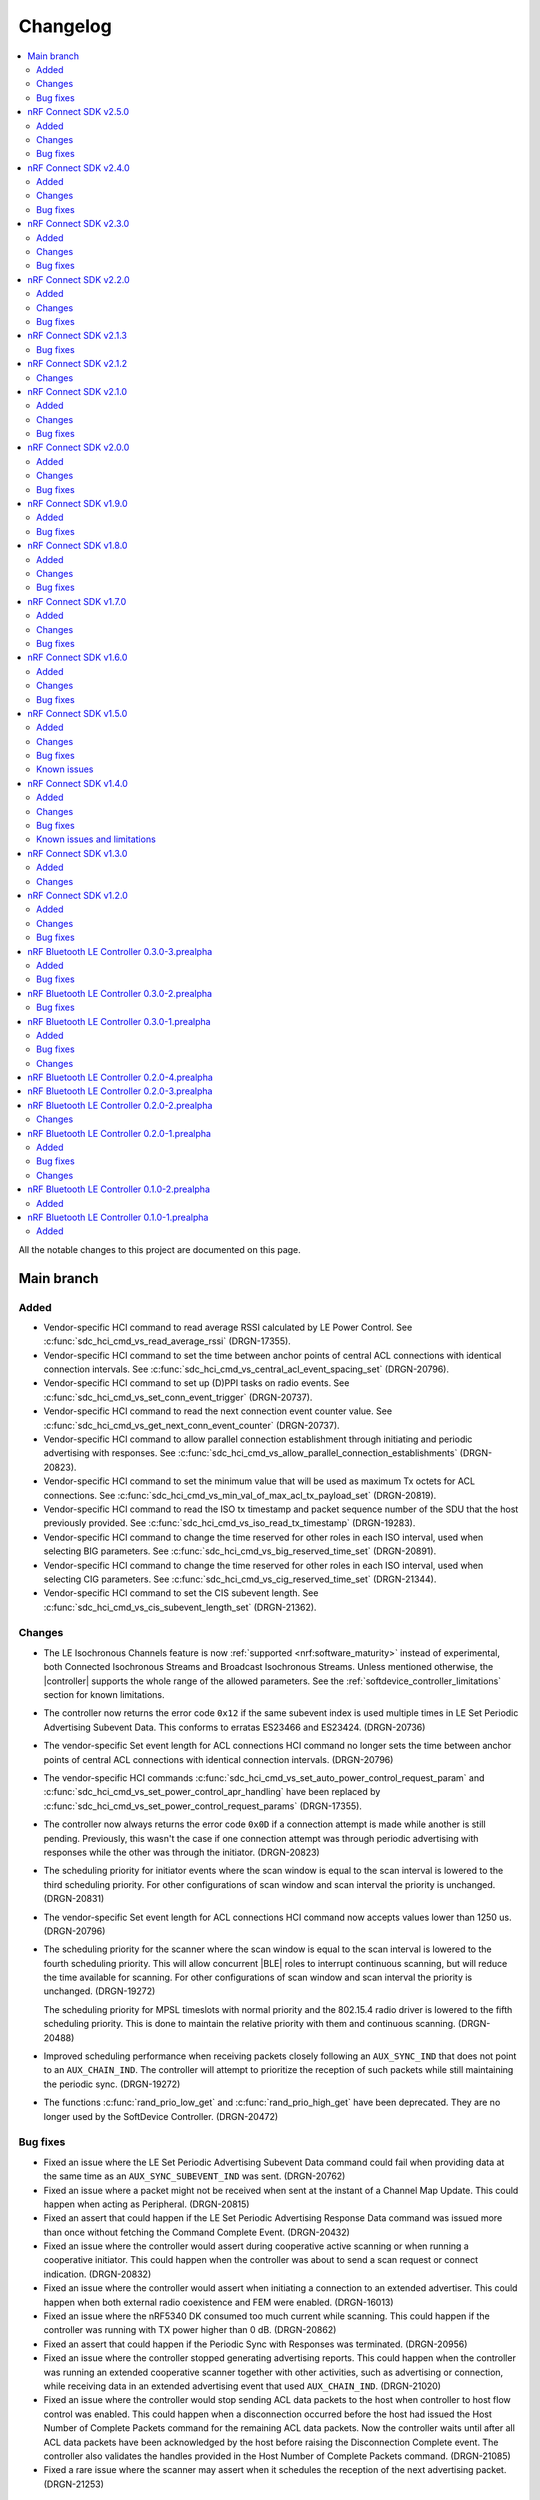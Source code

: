 .. _softdevice_controller_changelog:

Changelog
#########

.. contents::
   :local:
   :depth: 2

All the notable changes to this project are documented on this page.

Main branch
***********

Added
=====

* Vendor-specific HCI command to read average RSSI calculated by LE Power Control.
  See :c:func:`sdc_hci_cmd_vs_read_average_rssi` (DRGN-17355).
* Vendor-specific HCI command to set the time between anchor points of central ACL connections with identical connection intervals.
  See :c:func:`sdc_hci_cmd_vs_central_acl_event_spacing_set` (DRGN-20796).
* Vendor-specific HCI command to set up (D)PPI tasks on radio events.
  See :c:func:`sdc_hci_cmd_vs_set_conn_event_trigger` (DRGN-20737).
* Vendor-specific HCI command to read the next connection event counter value.
  See :c:func:`sdc_hci_cmd_vs_get_next_conn_event_counter` (DRGN-20737).
* Vendor-specific HCI command to allow parallel connection establishment through initiating and periodic advertising with responses.
  See :c:func:`sdc_hci_cmd_vs_allow_parallel_connection_establishments` (DRGN-20823).
* Vendor-specific HCI command to  set the minimum value that will be used as maximum Tx octets for ACL connections.
  See :c:func:`sdc_hci_cmd_vs_min_val_of_max_acl_tx_payload_set` (DRGN-20819).
* Vendor-specific HCI command to read the ISO tx timestamp and packet sequence number of the SDU that the host previously provided.
  See :c:func:`sdc_hci_cmd_vs_iso_read_tx_timestamp` (DRGN-19283).
* Vendor-specific HCI command to change the time reserved for other roles in each ISO interval, used when selecting BIG parameters.
  See :c:func:`sdc_hci_cmd_vs_big_reserved_time_set` (DRGN-20891).
* Vendor-specific HCI command to change the time reserved for other roles in each ISO interval, used when selecting CIG parameters.
  See :c:func:`sdc_hci_cmd_vs_cig_reserved_time_set` (DRGN-21344).
* Vendor-specific HCI command to set the CIS subevent length.
  See :c:func:`sdc_hci_cmd_vs_cis_subevent_length_set` (DRGN-21362).

Changes
=======

* The LE Isochronous Channels feature is now :ref:`supported <nrf:software_maturity>` instead of experimental, both Connected Isochronous Streams and Broadcast Isochronous Streams.
  Unless mentioned otherwise, the |controller| supports the whole range of the allowed parameters.
  See the :ref:`softdevice_controller_limitations` section for known limitations.
* The controller now returns the error code ``0x12`` if the same subevent index is used multiple times in LE Set Periodic Advertising Subevent Data.
  This conforms to erratas ES23466 and ES23424. (DRGN-20736)
* The vendor-specific Set event length for ACL connections HCI command no longer sets the time between anchor points of central ACL connections with identical connection intervals. (DRGN-20796)
* The vendor-specific HCI commands :c:func:`sdc_hci_cmd_vs_set_auto_power_control_request_param` and
  :c:func:`sdc_hci_cmd_vs_set_power_control_apr_handling` have been replaced by
  :c:func:`sdc_hci_cmd_vs_set_power_control_request_params` (DRGN-17355).
* The controller now always returns the error code ``0x0D`` if a connection attempt is made while another is still pending.
  Previously, this wasn't the case if one connection attempt was through periodic advertising with responses while the other was through the initiator. (DRGN-20823)
* The scheduling priority for initiator events where the scan window is equal to the scan interval is lowered to the third scheduling priority.
  For other configurations of scan window and scan interval the priority is unchanged. (DRGN-20831)
* The vendor-specific Set event length for ACL connections HCI command now accepts values lower than 1250 us. (DRGN-20796)
* The scheduling priority for the scanner where the scan window is equal to the scan interval is lowered to the fourth scheduling priority.
  This will allow concurrent |BLE| roles to interrupt continuous scanning, but will reduce the time available for scanning.
  For other configurations of scan window and scan interval the priority is unchanged. (DRGN-19272)

  The scheduling priority for MPSL timeslots with normal priority and the 802.15.4 radio driver is lowered to the fifth scheduling priority.
  This is done to maintain the relative priority with them and continuous scanning. (DRGN-20488)
* Improved scheduling performance when receiving packets closely following an ``AUX_SYNC_IND`` that does not point to an ``AUX_CHAIN_IND``.
  The controller will attempt to prioritize the reception of such packets while still maintaining the periodic sync. (DRGN-19272)
* The functions :c:func:`rand_prio_low_get` and :c:func:`rand_prio_high_get` have been deprecated.
  They are no longer used by the SoftDevice Controller. (DRGN-20472)

Bug fixes
=========

* Fixed an issue where the LE Set Periodic Advertising Subevent Data command could fail when providing data at the same time as an ``AUX_SYNC_SUBEVENT_IND`` was sent. (DRGN-20762)
* Fixed an issue where a packet might not be received when sent at the instant of a Channel Map Update.
  This could happen when acting as Peripheral. (DRGN-20815)
* Fixed an assert that could happen if the LE Set Periodic Advertising Response Data command was issued more than once without fetching the Command Complete Event. (DRGN-20432)
* Fixed an issue where the controller would assert during cooperative active scanning or when running a cooperative initiator.
  This could happen when the controller was about to send a scan request or connect indication. (DRGN-20832)
* Fixed an issue where the controller would assert when initiating a connection to an extended advertiser.
  This could happen when both external radio coexistence and FEM were enabled. (DRGN-16013)
* Fixed an issue where the nRF5340 DK consumed too much current while scanning.
  This could happen if the controller was running with TX power higher than 0 dB. (DRGN-20862)
* Fixed an assert that could happen if the Periodic Sync with Responses was terminated. (DRGN-20956)
* Fixed an issue where the controller stopped generating advertising reports.
  This could happen when the controller was running an extended cooperative scanner together with other activities, such as advertising or connection,
  while receiving data in an extended advertising event that used ``AUX_CHAIN_IND``. (DRGN-21020)
* Fixed an issue where the controller would stop sending ACL data packets to the host when controller to host flow control was enabled.
  This could happen when a disconnection occurred before the host had issued the Host Number of Complete Packets command for the remaining ACL data packets.
  Now the controller waits until after all ACL data packets have been acknowledged by the host before raising the Disconnection Complete event.
  The controller also validates the handles provided in the Host Number of Complete Packets command. (DRGN-21085)
* Fixed a rare issue where the scanner may assert when it schedules the reception of the next advertising packet. (DRGN-21253)

nRF Connect SDK v2.5.0
**********************

All the notable changes included in the |NCS| v2.5.0 release are documented in this section.

Added
=====

* Experimental support for isochronous channels, both Connected Isochronous Streams and Broadcast Isochronous Streams.
  The controller supports an ISO interval equal to the SDU interval, using unframed PDUs.
  The following HCI commands are now supported:

    * Read Connection Accept Timeout
    * Write Connection Accept Timeout
    * LE Read Buffer Size [v2]
    * LE Read ISO TX Sync
    * LE Set CIG Parameters
    * LE Set CIG Parameters Test
    * LE Create CIS
    * LE Remove CIG
    * LE Accept CIS Request
    * LE Reject CIS Request
    * LE Create BIG
    * LE Create BIG Test
    * LE Terminate BIG
    * LE BIG Create Sync
    * LE BIG Terminate Sync
    * LE Setup ISO Data Path
    * LE Remove ISO Data Path
    * LE ISO Transmit Test
    * LE ISO Receive Test
    * LE ISO Read Test Counters
    * LE ISO Test End
    * LE Set Host Feature
    * LE Read ISO Link Quality

* Experimental support for the Quality of Service (QoS) channel survey.
  See the :c:func:`sdc_hci_cmd_vs_qos_channel_survey_enable` function.
* Support for starting the scanner without setting scan parameters.
  Previously the controller would assert (DRGN-17623).
* Vendor-specific HCI command to enable utilization of remote APR on the local TX power when using LE Power Control.
  See :c:func:`sdc_hci_cmd_vs_set_power_control_apr_handling` (DRGN-17355).

Changes
=======

* Host now always receives LE Transmit Power Reporting Events.
  Previously, some events might not be received when remote and local power changes were applied to the same PHY simultaneously. (DRGN-18950)
* :c:func:`sdc_hci_cmd_put` and :c:func:`sdc_hci_cmd_vs_read_supported_vs_commands` functions are removed.
  This change does not affect applications developed in the |NCS| context. (DRGN-19281)
* When creating a connection or periodic advertiser, the controller will now attempt to select the interval so that it causes as few scheduling conflicts with existing periodic activities as possible.
  The selected interval is always in the range ``[interval_min, interval_max]``, where ``interval_min`` and ``interval_max`` are provided by the host.
  Previously, the controller always selected ``interval_max``.
* The ``SDC_CFG_TYPE_EVENT_LENGTH`` configuration is removed.
  An application must use the :c:func:`sdc_hci_cmd_vs_event_length_set` HCI command instead.
* The ChSel bit in a ``CONNECT_IND`` PDU will now match the ChSel bit in the ``ADV_IND`` PDU.
  Previously, this was always set to indicate channel selection algorithm 2. (DRGN-19115)
* The LE Power Control Request feature is now :ref:`supported <nrf:software_maturity>` instead of experimental. (DRGN-17499)
* :c:func:`sdc_soc_flash_write_async` and :c:func:`sdc_soc_flash_page_erase_async` functions are removed.
  This change does not affect applications developed in the |NCS| context. (DRGN-20451)
* When synchronizing to a periodic advertiser, the number of events skipped is restricted so that there are at least three opportunities to receive before timing out.
  Previously, only one opportunity to receive was guaranteed before timing out. (DRGN-20448)

Bug fixes
=========

* Fixed an issue where the continuous extended scanner would not be able to receive the ``AUX_ADV_IND`` packet if the time between the ``ADV_EXT_IND`` and ``AUX_ADV_IND`` was more than 840 μs (DRGN-19460).
* Fixed an issue where the stack would dereference a NULL pointer when a resolvable :c:enum:`own_address_type` was used in the HCI Le Extended Create Connection V2 command while the resolving list was empty (DRGN-19580).
* Fixed an issue where the HCI Reset command would not clear the channel map set by the host using the HCI Le Set Host Channel Classification command (DRGN-19623).
* Fixed a bug where the ``Peer_Address_Type`` parameter in the ``LE Connection Complete`` event was set to ``2`` or ``3`` in case the connection was established to a device whose address was resolved (DRGN-18411).
  The least significant bit of the ``Peer_Address_Type`` parameter was set correctly.
* Fixed an issue where the stack would assert if trying to set up more advertisers than there are available advertising sets (DRGN-20118).
* Fixed an issue where enabling an extended advertising set would assert in cases where a host-provided address was not needed and no address had been set up for the advertising set (DRGN-20085).
* Fixed an issue where the controller acting as a central would assert when receiving a non-compliant LL_PHY_RSP from a peer device (DRGN-20578).
* Fixed an issue that could occur when the Host Number of Complete Packets command was sent with a connection handle the controller had already raised a disconnect event for.
  The controller would return ``BT_HCI_ERR_INVALID_PARAM`` to the command, which would mean that the host could not return the buffer to the controller (DRGN-20654).

nRF Connect SDK v2.4.0
**********************

All the notable changes included in the |NCS| v2.4.0 release are documented in this section.

Added
=====

* Support for the vendor-specific HCI command: Set Compatibility mode for window offset (DRGN-18727).
* Support for Periodic Advertising with Responses (PAwR) Scanner (DRGN-18739).
* Support for LE Read and Write RF Path Compensation HCI commands (DRGN-10234 and DRGN-18202).
* Support for up to 255 addresses in the Filter Accept List (DRGN-18967).
* Support for configuring the Filter Accept List to have an arbitrary size (DRGN-18967).
* Support for sync handles in the :c:func:`sdc_hci_cmd_vs_zephyr_write_tx_power` and :c:func:`sdc_hci_cmd_vs_zephyr_read_tx_power` commands (DRGN-18805).
* Support for reading channel map updates that are not at the beginning of an ACAD (DRGN-19067).

Changes
=======

* The ``VersNr`` field in the ``LL_VERSION_IND`` packet now contains the value 0x0D to indicate compatibility with Bluetooth Core Specification v5.4 (DRGN-18624).
* Receiving a Periodic Advertisement Sync Transfer (PAST) with invalid parameters will now generate the ``LE Periodic Advertising Sync Transfer Received`` event when receiving PAST is enabled (DRGN-18803).
* Periodic advertiser is allocated from the Periodic Advertising with Responses (PAwR) Advertiser sets when :c:enum:`SDC_CFG_TYPE_PERIODIC_ADV_RSP_COUNT` is available.
  Otherwise, it is allocated from the Periodic Advertiser sets if :c:enum:`SDC_CFG_TYPE_PERIODIC_ADV_COUNT` is set (DRGN-18979).
* The controller now returns the error code ``0x0D`` instead of ``0x09`` if it has insufficient resources to handle more connections and the host tries to start a connectable advertiser or the controller receives the commands ``LE Extended Create Connection`` or ``LE Create Connection`` (DRGN-18944).
* Periodic Advertising with Responses (PAwR) Advertiser is supported (DRGN-18497).

Bug fixes
=========

* Fixed a rare issue where the controller could assert when starting a connectable advertiser or creating a connection too quickly after disconnection (DRGN-18714).
* Fixed an issue where the Periodic Advertisement Sync Transfer (PAST) sender may generate an incorrect ``SyncInfo`` field for periodic advertising intervals greater than 5 seconds (DRGN-18775).
* Fixed an issue where the Periodic Advertisement Sync Transfer (PAST) sender could assert if the associated periodic sync was not fully established (DRGN-18833).
* Fixed an issue where the controller would not deliver advertising reports for advertisements received when the scanner was close to timing out (DRGN-18651).
* Fixed lower TX power on the nRF21540 DK in connected state.
  This occurred when using MPSL FEM and manually configuring the radio power (DRGN-18971).
* Fixed an issue where the controller cannot synchronize to a periodic advertising train using the Periodic Advertising Sync Transfer procedure if it has previously tried to do it while it was already synchronized to the periodic advertising train (DRGN-19003).
* Fixed an issue where the peripheral would disconnect with DIFFERENT_TRANSACTION_COLLISION when a collision of a connection update and a PHY update occurs even when central asks for no change (DRGN-18840).
* Fixed a rare issue where the controller would assert when multiple instances of the same Bluetooth role were running and one of the instances was being stopped (DRGN-18424).
* Fixed an issue where the SoftDevice Controller would not accept an ``adv_handle`` provided in HCI commands with values above the configured number of advertising sets (DRGN-19058).
* Fixed an issue where the controller could assert while synchronized to a Periodic Advertiser (DRGN-18883).
* Fixed an issue where the controller fails to advertise using extended advertising in the first advertising event after an increase in advertising data payload (DRGN-19197).

nRF Connect SDK v2.3.0
**********************

All the notable changes included in the |NCS| v2.3.0 release are documented in this section.

Added
=====

* Support for enabling the receiving of Periodic Advertising Sync Transfer (PAST) using dedicated functions such as :c:func:`sdc_support_periodic_adv_sync_transfer_receiver_central` (DRGN-16995).
* Support for LE Request Peer SCA command HCI command (DRGN-17972).
* Support for Sleep Clock Accuracy Update control procedure (DRGN-17883).
* Support for Periodic Advertising with Responses (PAwR) Advertiser (experimental) (DRGN-18497).

Changes
=======

* Memory buffer provided to :c:func:`sdc_enable` must be 8 bytes aligned (DRGN-18090).

Bug fixes
=========

* Fixed an issue where the controller was using non-zero randomness for the first advertising event.
  This happened even after calling :c:func:`sdc_hci_cmd_vs_set_adv_randomness` with a valid ``adv_handle`` parameter (DRGN-18261).
* Fixed an issue where the controller would end up in the HardFault handler after receiving an invalid response to a scan request (DRGN-18358).
* Fixed a bug where the ``Peer_Address_Type`` parameter in the ``LE Connection Complete`` event was set to 2 or 3 in case the connection was established to a device which address was resolved (DRGN-18411).
  The least significant bit of the ``Peer_Address_Type`` parameter was set correctly.
* Fixed an issue where the stack could dereference a NULL pointer when starting a periodic advertiser (DRGN-18420).
* Fixed an issue where initiating Periodic Advertisement Sync Transfer (PAST) as advertiser may assert when the periodic advertisement train is not running (DRGN-18586).
* Fixed an issue where calling the :c:func:`bt_ctlr_set_public_addr` function before :c:func:`bt_enable` incorrectly failed to set the address (DRGN-18655).

nRF Connect SDK v2.2.0
**********************

All the notable changes included in the |NCS| v2.2.0 release are documented in this section.

Added
=====

* Support for Connection CTE Response in the angle of arrival (AoA) configuration (DRGN-17365).
* Support for LE Set Data Related Address Changes HCI command (DRGN-17919).
* Support for changing advertising randomness using :c:func:`sdc_hci_cmd_vs_set_adv_randomness` (DRGN-17872).
* Support for enabling the sending of Periodic Advertising Sync Transfer (PAST) using dedicated functions such as :c:func:`sdc_support_periodic_adv_sync_transfer_sender_central` (DRGN-17817).
* Experimental support for the LE Power Control Request feature (DRGN-17350).

Changes
=======

* The functions :c:func:`sdc_hci_evt_get` and :c:func:`sdc_hci_data_get` have been replaced by :c:func:`sdc_hci_get` (DRGN-17060).
* Scheduling performance when doing extended advertising and periodic advertising simultaneously has been improved on Coded PHY (DRGN-17819).

Bug fixes
=========

* Fixed an issue where the controller accepts an LL_PAUSE_ENC_REQ packet received on an unencrypted link (DRGN-17777).
* Fixed an issue where the controller accepts CONNECT_IND, AUX_CONNECT_REQ and CONNECTION_UPDATE_REQ packets with the ``connSupervisionTimeout`` value set to 0 (DRGN-17776).
* Fixed an issue where the controller would assert if trying to sync to a periodic advertiser with a sync timeout shorter than the periodic advertiser interval (DRGN-19744).
* Fixed an issue in MPSL where the controller would assert when a Bluetooth role was running (DRGN-17851).
* Fixed an issue in MPSL where the controller would abandon a link, causing a disconnect on the remote side (DRGN-18105).
* Fixed an issue where creating a periodic sync could in some cases erase periodic advertising reports for previously created syncs (DRGN-18089).

nRF Connect SDK v2.1.3
**********************

All the notable changes included in the |NCS| v2.1.3 release are documented in this section.

Bug fixes
=========

* Fixed an issue in MPSL where the controller would assert when a Bluetooth role was running (DRGN-17851).
* Fixed an issue in MPSL where the controller would abandon a link, causing a disconnect on the remote side (DRGN-18105).

nRF Connect SDK v2.1.2
**********************

All the notable changes included in the |NCS| v2.1.2 release are documented in this section.

Changes
=======

* On nRF53, the fix for Errata 158 is now applied.

nRF Connect SDK v2.1.0
**********************

All the notable changes included in the |NCS| v2.1.0 release are documented in this section.

Added
=====

* Support for changing the radio transmitter's default power level using :c:func:`sdc_default_tx_power_set` (DRGN-15903).
* Support for disabling or enabling peripheral latency using :c:func:`sdc_hci_cmd_vs_peripheral_latency_mode_set` (DRGN-15706).
* Stub version of :c:func:`sdc_hci_get` for getting all types of HCI packets from the Link Layer (DRGN-17060).
* Experimental support for generic coex (DRGN-17128).

Changes
=======

* When the SoftDevice Controller is used with the Front-End Module provided by the :ref:`mpsl`, the transmit power is expressed as the power on the antenna instead of the power of the SoC output.
  This allows dynamic gain control of the Front-End Module if the selected Front-End Module supports it.
  The default transmit power for Bluetooth LE activities does not change, so if the Front-End Module has an exemplary gain of +10 dB, the output power of the SoC will be decreased accordingly.
  To achieve higher output powers on the antenna, the user must call the appropriate API.
  For :c:func:`sdc_hci_cmd_vs_zephyr_write_tx_power` the transmit power is expressed as the maximum power on the antenna.
  The returned transmit power is the power on the antenna that can be achieved on the current SoC and Front-End Module.
  For :c:func:`sdc_hci_cmd_vs_zephyr_read_tx_power` the returned transmit power is the power on the antenna that can be achieved on the current SoC and Front-End Module.
  (KRKNWK-13714)
* Improved channel selection for secondary advertising packets (DRGN-17452).
* The extended advertiser will now always include the SyncInfo in the AUX_ADV_IND if there is a corresponding periodic advertiser, even if the offset cannot be represented (DRGN-16240).
* Split the function :c:func:`sdc_support_dle` into :c:func:`sdc_support_dle_central` and :c:func:`sdc_support_dle_peripheral`.
* Added functions :c:func:`sdc_support_phy_update_central` and :c:func:`sdc_support_phy_update_peripheral`, to enable change of PHY independently of the functions :c:func:`sdc_support_le_coded_phy` and :c:func:`sdc_support_le_2m_phy`
  These changes reduce the code size when using only central or peripheral role. (DRGN-17592)
* Applications may now configure fewer TX/RX buffers than the default.
  Note that this may lead to reduced throughput (DRGN-17651).
* The scanner is now scheduling cooperatively when the sum of scan windows is equal to the scan interval.
  This improves scheduling performance when scanning concurrently on multiple PHYs (DRGN-17754).
* Improved scheduling performance when synchronized to a periodic advertiser sending packets on Coded PHY (DRGN-17754).

Bug fixes
=========

* Fixed a HardFault that could occur when receiving legacy PDUs while using the periodic advertising synchronization functionality (DRGN-17656).
* Fixed an issue where the maximum data length capabilities were set to 27 bytes when the configured event length (:kconfig:option:`CONFIG_BT_CTLR_SDC_MAX_CONN_EVENT_LEN_DEFAULT`) was more than 65535 us (DRGN-17454).
* Fixed an issue where using the memory macros in :file:`sdc.h` with fewer TX/RX buffers than the default would report incorrect memory usage (DRGN-17651).
* Fixed an issue where the periodic advertiser sends its AUX_SYNC_IND 40 us later than indicated in the SyncInfo of the AUX_ADV_IND packet (DRGN-17710).
* Fixed an issue where the scanner would attempt to receive the first AUX_SYNC_IND 40 us later than indicated in the SyncInfo of the AUX_ADV_IND packet (DRGN-17710).

nRF Connect SDK v2.0.0
**********************

All the notable changes included in the |NCS| v2.0.0 release are documented in this section.

Added
=====

* Support for Peripheral-initiated Feature Exchange.
* Vendor-specific HCI commands to set the priority and scan mode of Wi-Fi coexistence.
  See :c:func:`sdc_hci_cmd_vs_coex_priority_config` and :c:func:`sdc_hci_cmd_vs_coex_scan_mode_config` (DRGN-16518).
* Support for periodic advertising intervals larger than ten seconds (DRGN-16873).
* Support for periodic sync timeouts larger than 128 seconds (DRGN-16434).
* The :c:func:`sdc_support_ext_central` function that makes the extended initiator role configurable (DRGN-16392).
* Support for connectionless angle of arrival (AoA) transmitter (DRGN-16588).
  The following HCI commands are now supported (DRGN-16713):

    * LE Set Connectionless CTE Transmit Parameters
    * LE Set Connectionless CTE Transmit Enable
    * LE Read Antenna Information

* Support for Periodic Advertising ADI (DRGN-16759).
* The ``nak_count`` field into QoS Connection event reports that counts the number of received Negative Acknowledges from the peer during the connection event.
  See ``sdc_hci_subevent_vs_qos_conn_event_report_t`` (DRGN-17183).
* The ``sdc_coex_adv_mode_configure`` API to configure the behavior of the advertiser when using the coexistence interface (DRGN-16585).

Changes
=======

* Update public API terms to Bluetooth Core Specification v5.3 (DRGN-16271)

    * :c:macro:`SDC_DEFAULT_MASTER_COUNT` has been renamed to :c:macro:`SDC_DEFAULT_CENTRAL_COUNT`.
    * :c:macro:`SDC_DEFAULT_SLAVE_COUNT` has been renamed to :c:macro:`SDC_DEFAULT_PERIPHERAL_COUNT`.
    * :c:macro:`SDC_MEM_PER_MASTER_LINK` has been renamed to :c:macro:`SDC_MEM_PER_CENTRAL_LINK`.
    * :c:macro:`SDC_MEM_PER_SLAVE_LINK` has been renamed to :c:macro:`SDC_MEM_PER_PERIPHERAL_LINK`.
    * :c:macro:`SDC_MEM_MASTER_LINKS_SHARED` has been renamed to :c:macro:`SDC_MEM_CENTRAL_LINKS_SHARED`.
    * :c:macro:`SDC_MEM_SLAVE_LINKS_SHARED` has been renamed to :c:macro:`SDC_MEM_PERIPHERAL_LINKS_SHARED`.
    * :c:enumerator:`SDC_CFG_TYPE_MASTER_COUNT` has been renamed to :c:enumerator:`SDC_CFG_TYPE_CENTRAL_COUNT`.
    * :c:enumerator:`SDC_CFG_TYPE_SLAVE_COUNT` has been renamed to :c:enumerator:`SDC_CFG_TYPE_PERIPHERAL_COUNT`.
    * :c:member:`sdc_cfg_t.master_count` has been renamed to :c:member:`sdc_cfg_t.central_count`.
    * :c:member:`sdc_cfg_t.slave_count` has been renamed to :c:member:`sdc_cfg_t.peripheral_count`.
    * :c:func:`sdc_support_master` has been renamed to :c:func:`sdc_support_central`.
    * :c:func:`sdc_support_slave` has been renamed to :c:func:`sdc_support_peripheral`.

* HCI interface was updated according to Bluetooth Core Specification v5.3.
  For a list of the original terms and names and their replacements, refer to `Appropriate Language Mapping Table`_.
* The scanner now waits until the host has pulled the previous event's periodic advertising reports before enqueuing a report for the next event. Note that this does not apply to single-PDU periodic advertising events (DRGN-16920).
* The binary size of an application using the scanner but not the central role is decreased (DRGN-16392).
* The functions :c:func:`sdc_support_scan` and :c:func:`sdc_support_ext_scan` can no longer be called together with :c:func:`sdc_support_central` (DRGN-16392).
* Removed support for running the SoftDevice Controller on the nRF5340 PDK (DRGN-15174).
* The ``VersNr`` field in the ``LL_VERSION_IND`` packet now contains the value 0x0C to indicate compatibility with Bluetooth Core Specification v5.3 (DRGN-16109).
* The ``sdc_hci_subevent_vs_qos_conn_event_report_t`` structure has been redefined (DRGN-17183).

Bug fixes
=========

* Fixed an issue where Advertiser Address Type in the LE Periodic Advertising Sync Established event was never set to 0x02 or 0x03, even if the advertiser's address was resolved (DRGN-17110).
* Fixed an issue where Advertiser Address Type was not set in the LE Periodic Advertising Sync Established event when using the Periodic Advertiser List (DRGN-17110).
* Fixed an issue where setting advertiser radio output power using the vendor-specific HCI command Zephyr Write TX Power Level returned "Unknown Advertiser Identifier (0x42)".
* Fixed an issue where reading advertiser radio output power using the vendor-specific HCI command Zephyr Read TX Power Level returned "Unknown Advertiser Identifier (0x42)".
* Fixed an issue where an assert could occur if :c:func:`sdc_disable` was called while a Bluetooth role was running (DRGN-16515).
* Fixed an issue where the advertiser would incorrectly set Offset Adjust in the SyncInfo when the offset to the ``AUX_SYNC_IND`` is large (DRGN-16887).
* Fixed an issue where issuing a legitimate connection update could result in an ``BT_HCI_ERR_INVALID_PARAM`` error (DRGN-17324).
* Fixed an issue where connecting to the same device using a different address got denied as a duplicate connection (DRGN-17232).

nRF Connect SDK v1.9.0
**********************

All the notable changes included in the |NCS| v1.9.0 release are documented in this section.

Added
=====

* Added support for Periodic Advertising for production for nRF52 Series.
* Added support for a vendor-specific HCI command setting the periodic advertising event length (DRGN-16513).
* Added ``SDC_CFG_TYPE_PERIODIC_ADV_LIST_SIZE`` to allow the application to configure the size of the periodic advertiser list (DRGN-16357).

Bug fixes
=========

* Fixed an issue on the nRF53 Series where an assert could occur when connected as a peripheral, and the RC oscillator is used as the Low Frequency Clock source (DRGN-16808).

nRF Connect SDK v1.8.0
**********************

All the notable changes included in the |NCS| v1.8.0 release are documented in this section.

Added
=====

* Added experimental support for Periodic Advertising.
  Use :c:func:`sdc_support_le_periodic_adv` or :c:func:`sdc_support_le_periodic_sync` or both to enable this feature.

  * ``SDC_CFG_TYPE_PERIODIC_ADV_COUNT`` can be used to set the number of periodic advertisers.
  * ``SDC_CFG_TYPE_PERIODIC_SYNC_COUNT`` can be used to set the number of synchronizations to periodic advertisers.
  * ``SDC_CFG_TYPE_PERIODIC_SYNC_BUFFER_CFG`` can be used to configure the number of periodic synchronization report buffers.

  The following HCI commands are now supported (DRGN-11505):

    * LE Set Periodic Advertising Data
    * LE Set Periodic Advertising Enable
    * LE Set Periodic Advertising Parameters
    * LE Periodic Advertising Create Sync
    * LE Periodic Advertising Create Sync Cancel
    * LE Periodic Advertising Terminate Sync
    * LE Add Device To Periodic Advertiser List
    * LE Remove Device From Periodic Advertiser List
    * LE Clear Periodic Advertiser List
    * LE Read Periodic Advertiser List Size
    * LE Set Periodic Advertising Receive Enable

Changes
=======

* The default advertising data size is now 31 bytes, even for extended advertising (DRGN-16209).
  ``SDC_CFG_TYPE_ADV_BUFFER_CFG`` can be used to change the maximum buffer size before enabling the controller.
  The required memory for an advertising set with a given advertising data size will then be returned by ``SDC_MEM_PER_ADV_SET``.
* The type ``sdc_cfg_scan_buffer_cfg_t`` is replaced with ``sdc_cfg_buffer_count_t``.
* The controller will now prevent establishing a connection to a device it is already connected to (DRGN-15989).

Bug fixes
=========

* Fixed an issue where the active scanner could assert when performing extended scanning on Coded PHY with a full whitelist (DRGN-16113 and DRGN-16013).
* Fixed an issue where extended advertising reports with advertising data with length 228 were lost (DRGN-16341).
* Fixed an issue where the peripheral would always listen on data channel 0 if the initiator sent a connection request with all channels marked as bad (DRGN-16394).
* Fixed an issue where an assert may occur when switching from a faster to a slower PHY (DRGN-15547).
  The assert would only occur when:

  * :c:union:`sdc_cfg_t` with :c:member:`event_length` is set to less than 2500 us and the PHY is updated from 2M to 1M, or from either 1M or 2M to Coded PHY.
  * :c:union:`sdc_cfg_t` with :c:member:`event_length` is set to less than 7500 us and a PHY update to Coded PHY is performed.

* Fixed an issue where the host callback was called after an advertising event even if there were no events generated (DRGN-16405).
* Fixed an issue where a MPU fault may occur when switching between extended and legacy advertising (NCSIDB-572).

nRF Connect SDK v1.7.0
**********************

All the notable changes included in the |NCS| v1.7.0 release are documented in this section.

Added
=====

* Added ``SDC_CFG_TYPE_SCAN_BUFFER_CFG`` to allow the application to configure the number of scan buffers (DRGN-15899).
* Added ``SDC_CFG_TYPE_ADV_BUFFER_CFG`` to allow the application to configure the maximum advertising buffer size (DRGN-15661).

Changes
=======

* The ``Direct_Address_Type`` and the ``Direct_Address`` in extended advertising reports are updated to reflect the latest BLE specification.
  See Specification errata 14566 and 15752 (DRGN-15927).
* The scanner is now scheduling cooperatively when the scan window is equal to the scan interval.
  This improves the performance in the case of Bluetooth Mesh applications (DRGN-13146).
* Support for radio front-end module (FEM) in nRF53 Series, based on the :ref:`mpsl_fem` (DRGN-14908).
* The application must now call the APIs prefixed with ``sdc_support_`` before calling :c:func:`sdc_cfg_set` (DRGN-15899).

Bug fixes
=========

* Fixed an issue where the scanner did not check that the scan window was smaller than the scan interval (DRGN-15586).
* Fixed an issue where the channel map provided by the "LE Host Set Channel Classification" HCI command was not always applied on the secondary advertising channels (DRGN-15695).
* Fixed an issue on the nRF53 Series where an assert could occur while scanning using legacy commands (DRGN-15852).
* Fixed an issue on the nRF53 Series where the scanner could generate corrupted advertising reports (DRGN-15852).
* Fixed an issue where the ``mpsl_tx_power_channel_map_set()`` API would not work on peripheral-only or central-only configurations (DRGN-16091).
* Fixed an issue where an assert may occur when legacy advertiser is used after "HCI LE Clear Advertising Sets" (DRGN-15993).
* Fixed an issue where an assert could occur when in LLPM mode and the connection interval was more than 1 ms (DRGN-16079).

nRF Connect SDK v1.6.0
**********************

All the notable changes included in the nRF Connect SDK v1.6.0 release are documented in this section.

Added
=====

* Added support for multiple advertising sets (DRGN-15426).
* Added radio front-end module (FEM) support, based on the :ref:`mpsl_fem` (nRF52 Series only) (DRGN-11059).
* Added support for the vendor-specific HCI command: Read Supported Vendor Specific Commands (DRGN-13763).
* Added support for the vendor-specific HCI command: Zephyr Read Key Hierarchy Roots (DRGN-13237).
* Added support for nRF5340, which was previously only supported for evaluation purposes (DRGN-8639).

Changes
=======

* Moved permanent limitations from the :ref:`nrf:known_issues` page to :ref:`softdevice_controller_limitations`.
* Increased the maximum supported radio output power on nRF53 Series devices from 0 dBm to 3 dBm.
  If the output power is above 0 dBm, NRF_VREQCTRL->VREGRADIO.VREQH is set (DRGN-15476).
* Reduced ``SDC_DEFAULT_RX_PACKET_COUNT`` from 3 to 2. Now the controller can achieve full throughput with only two RX buffers (DRGN-7696).
* Decoupled the controller from the random number generator (DRGN-12507).
  This functionality must now be provided by the user.
  The user must provide ``rand_prio_low_get()``, ``rand_prio_high_get()`` and ``rand_poll()`` through the newly introduced :c:func:`sdc_rand_source_register()`.
  These functions can be mapped to the Zephyr Entropy APIs:

    * ``rand_prio_low_get()`` <-> ``entropy_get_entropy_isr()`` (``*_isr()`` for nonblocking behavior)
    * ``rand_prio_high_get()`` <-> ``entropy_get_entropy_isr()``
    * ``rand_poll()`` <-> ``entropy_get_entropy()``

Bug fixes
=========

* Fixed an issue where a slave connection could disconnect prematurely if there were scheduling conflicts with other roles (DRGN-15469).
* Fixed an issue where the channel map provided by the LE Host Set Channel Classification HCI command was not applied on the secondary advertising channels (DRGN-13594).
* The SoftDevice Controller can now be qualified on nRF52832 (DRGN-15382).
* Fixed an issue where setting a legacy advertiser's scan response data using extended advertising HCI commands corrupted the advertising data (DRGN-15465).
* Fixed an issue where, in rare cases, an assert could occur when receiving a packet as a slave.
  This could only occur after performing a data length procedure on Coded PHY (DRGN-15251).
* Fixed an issue where "HCI Read RSSI" would always return a Command Disallowed (0x0C) error code (DRGN-15310).
* Fixed an issue where setting radio output power using the vendor-specific HCI command Zephyr Write TX Power Level returned "Unsupported Feature or Parameter value (0x11)".
  Now the controller will select an output power level that is lower or equal to the one requested.
  The command returns success and the selected power level (DRGN-15369).
* Fixed an issue where an assert could occur when running an extended advertiser with maximum data length and minimum interval on Coded PHY.
  The assert would only occur if there were scheduling conflicts (DRGN-15694).
* Fixed an issue where a connectable or scannable advertiser ends with sending a packet without listening for the CONNECT_IND, AUX_CONNECT_REQ, and SCAN_REQ (DRGN-15484).
* Fixed an issue where an extended advertiser with limited duration may time out after the first primary channel packet in the last advertising event (DRGN-10367).
* Fixed an issue where the coding scheme provided by the LE Set PHY HCI Command was ignored after a remote initiated PHY procedure (DRGN-15531).
* Fixed an issue where the controller may still have pending events after :c:func:`sdc_hci_evt_get()` returns false.
  This would only occur if the host has masked out events (DRGN-15758).
* Fixed an issue where the extended scanner generated reports containing truncated data from a chained advertising PDU (DRGN-13338).

nRF Connect SDK v1.5.0
**********************

All the notable changes included in the nRF Connect SDK v1.5.0 release are documented in this section.

Added
=====

* Added :c:func:`sdc_support_ext_scan` which makes support for extended scanning configurable (DRGN-14902).
* Added :c:func:`sdc_support_ext_adv` which makes support for extended advertising configurable (DRGN-14914).
* Added support for the vendor-specific HCI command: Zephyr Read Chip Temperature (DRGN-13769).
* Added support for the vendor-specific HCI command: Zephyr Read Tx Power (DRGN-15250).

Changes
=======

* Renamed and reconfigured the libraries (DRGN-15118).
  Refer to the README for their corresponding supported feature sets.
  The new names are now:

    * ``libsoftdevice_controller_peripheral.a``
    * ``libsoftdevice_controller_central.a``
    * ``libsoftdevice_controller_multirole.a``

* All libraries are now compatible with all platforms within a given family (DRGN-15118).

Bug fixes
=========

* Fixed an issue where the application could not immediately restart a connectable advertiser after a high duty cycle advertiser timed out (DRGN-13029).
* Fixed an issue where a directed advertiser used a resolvable address as the ``TargetA`` when the local device address was set to public or random device address (DRGN-13921).
* Fixed an issue where "HCI LE Set Extended Advertising Parameters" should have returned "Packet Too Long (0x45)" when the advertising set was already configured with data that was longer than it could fit within the advertising interval.
  Previously, the advertising data was cleared every time the advertising set was configured (DRGN-14008).
* Fixed an issue where the link would disconnect with reason "LMP Response Timeout (0x22)".
  This would occur if the "HCI LE Long Term Key Request event" was disabled and the slave received an encryption request (DRGN-15226).
* Fixed an issue where the LL control procedures LE start encryption and LE connection parameter update could not be initiated at the same time (DRGN-11963).
* Fixed an issue where the generation of QoS Connection event was not disabled after an HCI reset (DRGN-15291).

Known issues
============

See the :ref:`nrf:known_issues` page in |NCS| for the list of known issues and limitations for this release.

nRF Connect SDK v1.4.0
**********************

All the notable changes included in the nRF Connect SDK v1.4.0 release are documented in this section.

Added
=====

* Added Read Transmit Power Level command (DRGN-12236).
* Added LE Read Transmit Power command (DRGN-12236).
* Added LE Read Advertising Physical Channel Tx Power command (DRGN-12238).
* Added support for setting the event length of a connection. See :c:func:`hci_vs_cmd_event_length_set` (DRGN-12696).
* Added Set Controller to Host Flow Control command (DRGN-13331).
* Added Host Buffer Size command (DRGN-13331).
* Added Host Number of Complete Packets command (DRGN-13331).
* Added support for the vendor-specific HCI command: Zephyr Write BD Addr (DRGN-14511).
* Added LE Read PHY command (DRGN-14664).
* Added APIs for every supported HCI command (DRGN-13723).
* Added :c:func:`sdc_support_adv` which makes the advertising state configurable (DRGN-14759).
* Added :c:func:`sdc_support_slave` which makes the slave role configurable (DRGN-14759).
* Added :c:func:`sdc_support_scan` which makes the scanning state configurable (DRGN-14759).
* Added :c:func:`sdc_support_master` which makes the master role configurable (DRGN-14759).

Changes
=======

* When linking the final binary, the image size is reduced. Only the requested features are included.
  See :c:func:`sdc_support_adv` and similar APIs for more details.
* When LLPM mode is enabled, the connection event length is now no longer implicitly set to 1 ms (DRGN-12696).
* When the connection interval is an LLPM connection interval, that is, below 7.5 ms, link-layer procedures with an instant will use an instant larger than 6 connection events (DRGN-14379).
* The nRF Bluetooth LE Controller was renamed to SoftDevice Controller (DRGN-14283).
  APIs are updated accordingly:

  * BLE_CONTROLLER -> SDC
  * ble_controller -> sdc
  * HCI APIs are now prefixed with sdc

* The name of the library file was changed to :file:`libsoftdevice_controller.a` (DRGN-14283).
* SoC APIs have been renamed (DRGN-14283):

  * ble_controller_flash_write -> sdc_soc_flash_write_async
  * ble_controller_flash_page_erase -> sdc_soc_flash_page_erase_async
  * ble_controller_rand_vector_get -> sdc_soc_rand_vector_poll
  * ble_controller_rand_vector_get_blocking -> sdc_soc_rand_vector_get
  * ble_controller_ecb_block_encrypt -> sdc_soc_ecb_block_encrypt

* Vendor-specific HCI APIs have been renamed (DRGN-14701):

  * HCI_VS_OPCODE   -> HCI_OPCODE_VS
  * HCI_VS_SUBEVENT -> HCI_SUBEVENT_VS
  * hci_vs_cmd      -> hci_cmd_vs

Bug fixes
=========

* Fixed an issue in the master role which could cause disconnects if there were scheduling conflicts while doing control procedures with an instant (DRGN-11222).

Known issues and limitations
============================

See the :ref:`nrf:known_issues` page in |NCS| for the list of known issues and limitations for this release.

nRF Connect SDK v1.3.0
**********************

All the notable changes included in the nRF Connect SDK v1.3.0 release are documented in this section.

Added
=====

* Added Read Authenticated Payload Timeout command.
* Added Write Authenticated Payload Timeout command.
* Added Set Event Mask command.
* Added Set Event Mask Page 2 command.
* Added :c:func:`ble_controller_support_le_2m_phy` which makes LE 2M PHY support configurable.
* Added :c:func:`ble_controller_support_le_coded_phy` which makes LE Coded PHY support configurable.
* Added LE Read Supported States command.
* Added LE Set Advertising Set Random Address command.
* Added LE Remove Advertising Set command.
* Added LE Clear Advertising Sets command.
* Added support for the vendor-specific HCI command: Zephyr Read Version Information.
* Added support for the vendor-specific HCI command: Zephyr Read Supported Commands.
* Added support for the vendor-specific HCI command: Zephyr Read Static Addresses.
* Added support for the vendor-specific HCI command: Zephyr Write TX Power Level (per Role/Connection).

Changes
=======

* ``HCI_VS_SUBEVENT_CODE_QOS_CONN_EVENT_REPORT`` was renamed to ``HCI_VS_SUBEVENT_QOS_CONN_EVENT_REPORT``.
* ``hci_vs_evt_qos_conn_event_report_t`` was renamed to ``hci_vs_subevent_qos_conn_event_report_t``.
* ``hci_vs_cmd_zephyr_read_supported_commands_return_t`` was converted from a struct to a union.
  The content remains the same.
* The VersNr field in the LL_VERSION_IND packet now contains the value 0x0B to indicate Bluetooth Core Specification v5.2 compliance.
* The previously implemented Vendor Specific HCI command opcodes are now offset with 0x100.
* The previously implemented Vendor Specific HCI event codes are now offset with 0x80.
* When the controller receives an unknown command, it will raise "Command Status event" instead of "Command Complete event".
* When in slave latency, the controller now picks up data from the host for transmission earlier than it used to.
* In the LE Extended Advertising Report, the Direct Address Type values 0x02, 0x03, and 0xFE will only be used when the Scanning Filter Policy is equal to 0x02 or 0x03 and TargetA is a resolvable private address.
  If the address is resolved, then the Direct Address Type will contain the same value as the Own Address Type parameter of the command LE Set Extended Scan Parameters.
  This follows the Bluetooth Core Specification v5.2.
* On nRF53, the fix for Errata 16 is now applied.

nRF Connect SDK v1.2.0
**********************

All the notable changes included in the nRF Connect SDK v1.2.0 release are documented in this section.

Added
=====

* Added :c:func:`ble_controller_support_dle` which makes LE Data Length Extension support configurable.
* Added preliminary support for the S140 variant with the nRF5340 device.
  The Bluetooth LE Controller for nRF5340 supports the same feature set as its nRF52 Series counterpart.
  The following library has been added:

  * :file:`ble_controller/lib/cortex-m33+nodsp/soft-float/libble_controller_s140.a`

Changes
=======

* :c:func:`mpsl_init` is no longer called by :c:func:`ble_controller_init`.
  Application is therefore responsible for calling :c:func:`mpsl_init`, and it must be done before :c:func:`ble_controller_init` is called.
* Clock configuration parameters are now contained in :c:type:`mpsl_clock_lfclk_cfg_t` instead of :c:type:`nrf_lf_clock_cfg_t`, and must be provided to :c:func:`mpsl_init` instead of :c:func:`ble_controller_init`.
* Clock accuracy must now be specified in parts per million (ppm) instead of the previous enum value.
* The IRQ line to pend for low priority signal processing must be provided to :c:func:`mpsl_init` instead of :c:func:`ble_controller_init`.
* The application must call :c:func:`mpsl_low_priority_process` instead of :c:func:`ble_controller_low_prio_tasks_process` to process low priority signals.
* :c:func:`mpsl_uninit` is no longer called by :c:func:`ble_controller_disable`.
  Application must therefore call :c:func:`mpsl_uninit` after :c:func:`ble_controller_disable` to uninitialize MPSL.
* Interrupt handler APIs for the following peripherals are moved to MPSL: RADIO, RTC0, TIMER0, and POWER_CLOCK.
* High-frequency clock API (``ble_controller_hf_clock_...``) is removed.
  Use the corresponding API in MPSL instead.
* Temperature API (:c:func:`ble_controller_temp_get`) is removed.
  Use the corresponding API in MPSL instead.
* Timeslot API is removed.
  Use the corresponding API in MPSL instead.
* Version numbers have been removed from the libraries.

Bug fixes
=========

* Fixed an issue where the application could not immediately restart a connectable advertiser after a high duty cycle advertiser timed out.
* Fixed an issue where a control packet could be sent twice even after the packet was ACKed.
  This would only occur if the radio was forced off due to an unforeseen condition.
* Fixed an issue in HCI LE Set Extended Scan Enable where ``UNSUPPORTED_FEATURE`` was returned when duplicate filtering was enabled.
* Fixed an issue in HCI LE Set Advertising Parameters where ``UNSUPPORTED_FEATURE`` was returned when ``secondary_max_skip`` was set to a non-zero value.
  This issue occurred when sending a packet on either LE 1M or LE 2M PHY after receiving or transmitting a packet on
  LE Coded PHY.
  If this occurred while performing a Link Layer Control Procedure, the controller could end up retransmitting
  an ACKed packet, resulting in a disconnect.
* Fixed an issue where an assert could occur when receiving a packet with a CRC error after performing a data length procedure on Coded PHY.
* Fixed an issue where an assert occurred when setting a secondary PHY to 0 when using HCI LE Set Extended Advertising Parameters.
  This issue occurred when the advertising type was set to legacy advertising.

nRF Bluetooth LE Controller 0.3.0-3.prealpha
********************************************

All the notable changes included in this release are documented in this section.

Added
=====

* Added support for nRF52833.

Bug fixes
=========

* Fixed an issue where :c:func:`hci_data_get` could return "No data available" when there was data available.
  This issue would only occur when connected to multiple devices at the same time.

nRF Bluetooth LE Controller 0.3.0-2.prealpha
********************************************

All the notable changes included in this release are documented in this section.

Bug fixes
=========

* Fixed an issue where an assert occurred when the host issued LE Write Suggested Default Data Length.

nRF Bluetooth LE Controller 0.3.0-1.prealpha
********************************************

All the notable changes included in this release are documented in this section.

Added
=====

* Increased the number of supported SoC and library combinations.
* Added API for estimating the dynamic memory usage returned by :c:func:`ble_controller_cfg_set`.
* Added a new header :file:`ble_controller_hci_vs.h` that exposes definitions of
  Vendor-Specific HCI commands and events.
* Added support for connection intervals less than the standard minimum of 7.5 ms.
  Note that this is a proprietary feature that is not Bluetooth compliant.
  This proprietary feature is named 'Low Latency Packet Mode (LLPM)'.
* Added support for enabling or disabling connection event length extension.
  When disabled, the maximum connection event length is set by ``ble_controller_cfg_event_length_t::event_length_us``.
  When enabled, the maximum connection event length is determined by the connection interval.
* Added support for generating QoS Connection event reports.
  When enabled, one report is generated with every connection event.
  The report contains information that can be used to change the Bluetooth LE channel map.

Bug fixes
=========

* Fixed an issue where the "HCI Read Local Supported Commands" command did not indicate support for the "HCI LE Set Privacy Mode" command.
* Fixed an issue where an ASSERT occurred when setting advertising data after HCI Reset without setting advertising parameters.
* Fixed an issue where an ASSERT occurred when writing to flash.
* Fixed an issue where a directed advertiser could time out without sending a packet on air.

Changes
=======
* The ``VersNr`` field in the LL_VERSION_IND packet now contains the value 0x0A to indicate Bluetooth Core Specification v5.1 compatibility.
* Bluetooth Core Specification Erratum #10750 is incorporated.
  The LE Data Length Change event will now be raised when switching to and from Coded PHY.
  On-air behavior has not changed.
* Bluetooth Core Specification Erratum #10818 is incorporated.
  The controller now allows HCI ACL data packets with a 0-length payload but does not transmit anything until receiving the next non-zero continuation fragment.
* Cleaned up invalid Doxygen comments.


nRF Bluetooth LE Controller 0.2.0-4.prealpha
********************************************

* Added a workaround to block the host from sending HCI commands when a shared command is in progress.


nRF Bluetooth LE Controller 0.2.0-3.prealpha
********************************************

Fixed a bug causing an assert in ``ble_controller_soc.c:29``.

nRF Bluetooth LE Controller 0.2.0-2.prealpha
********************************************

Minor documentation fixes.

Changes
=======

* Added names to nested structs and unions in :file:`timeslot.h` as a workaround for a Sphinx documentation build issue.
* Fixed internal links to functions and files.

nRF Bluetooth LE Controller 0.2.0-1.prealpha
********************************************

Updated Bluetooth LE Controller with bug fixes and updated APIs.

Added
=====

* Added API for fetching build revision information.
* Added :c:func:`ble_controller_rand_vector_get_blocking` as a blocking call to get a vector of random bytes.
* Added API to get Bluetooth LE Controller build revision: :c:func:`ble_controller_build_revision_get`.
* Added separate :c:func:`ble_controller_init` API.

Bug fixes
=========

Fixed an issue in HCI control flow that severely limited Bluetooth LE throughput.

Changes
=======
* Moved ``fault_handler`` and ``p_clk_cfg`` from :c:func:`ble_controller_enable` to :c:func:`ble_controller_init`.
* Changed :c:func:`ble_controller_process_SWI5_IRQ` to be IRQ independent.
  The generic :c:func:`ble_controller_low_prio_tasks_process` is used instead and SWI5 is no longer reserved.
* Aligned naming for Bluetooth LE Controller configuration names.
* Made minor changes to existing API.
* Improved API documentation.

nRF Bluetooth LE Controller 0.1.0-2.prealpha
********************************************

No change to library files.

Added
=====

* Added the headers necessary to utilize the timeslot API.


nRF Bluetooth LE Controller 0.1.0-1.prealpha
********************************************

Initial release.

Added
=====

* Added the following ble_controller_nrf52_0.1.0-1.prealpha library variants, each in soft-float, softfp-float, and hard-float builds:

  * ``libble_controller_s112_nrf52_0.1.0-1.prealpha.a``
  * ``libble_controller_s132_nrf52_0.1.0-1.prealpha.a``
  * ``libble_controller_s140_nrf52_0.1.0-1.prealpha.a``
